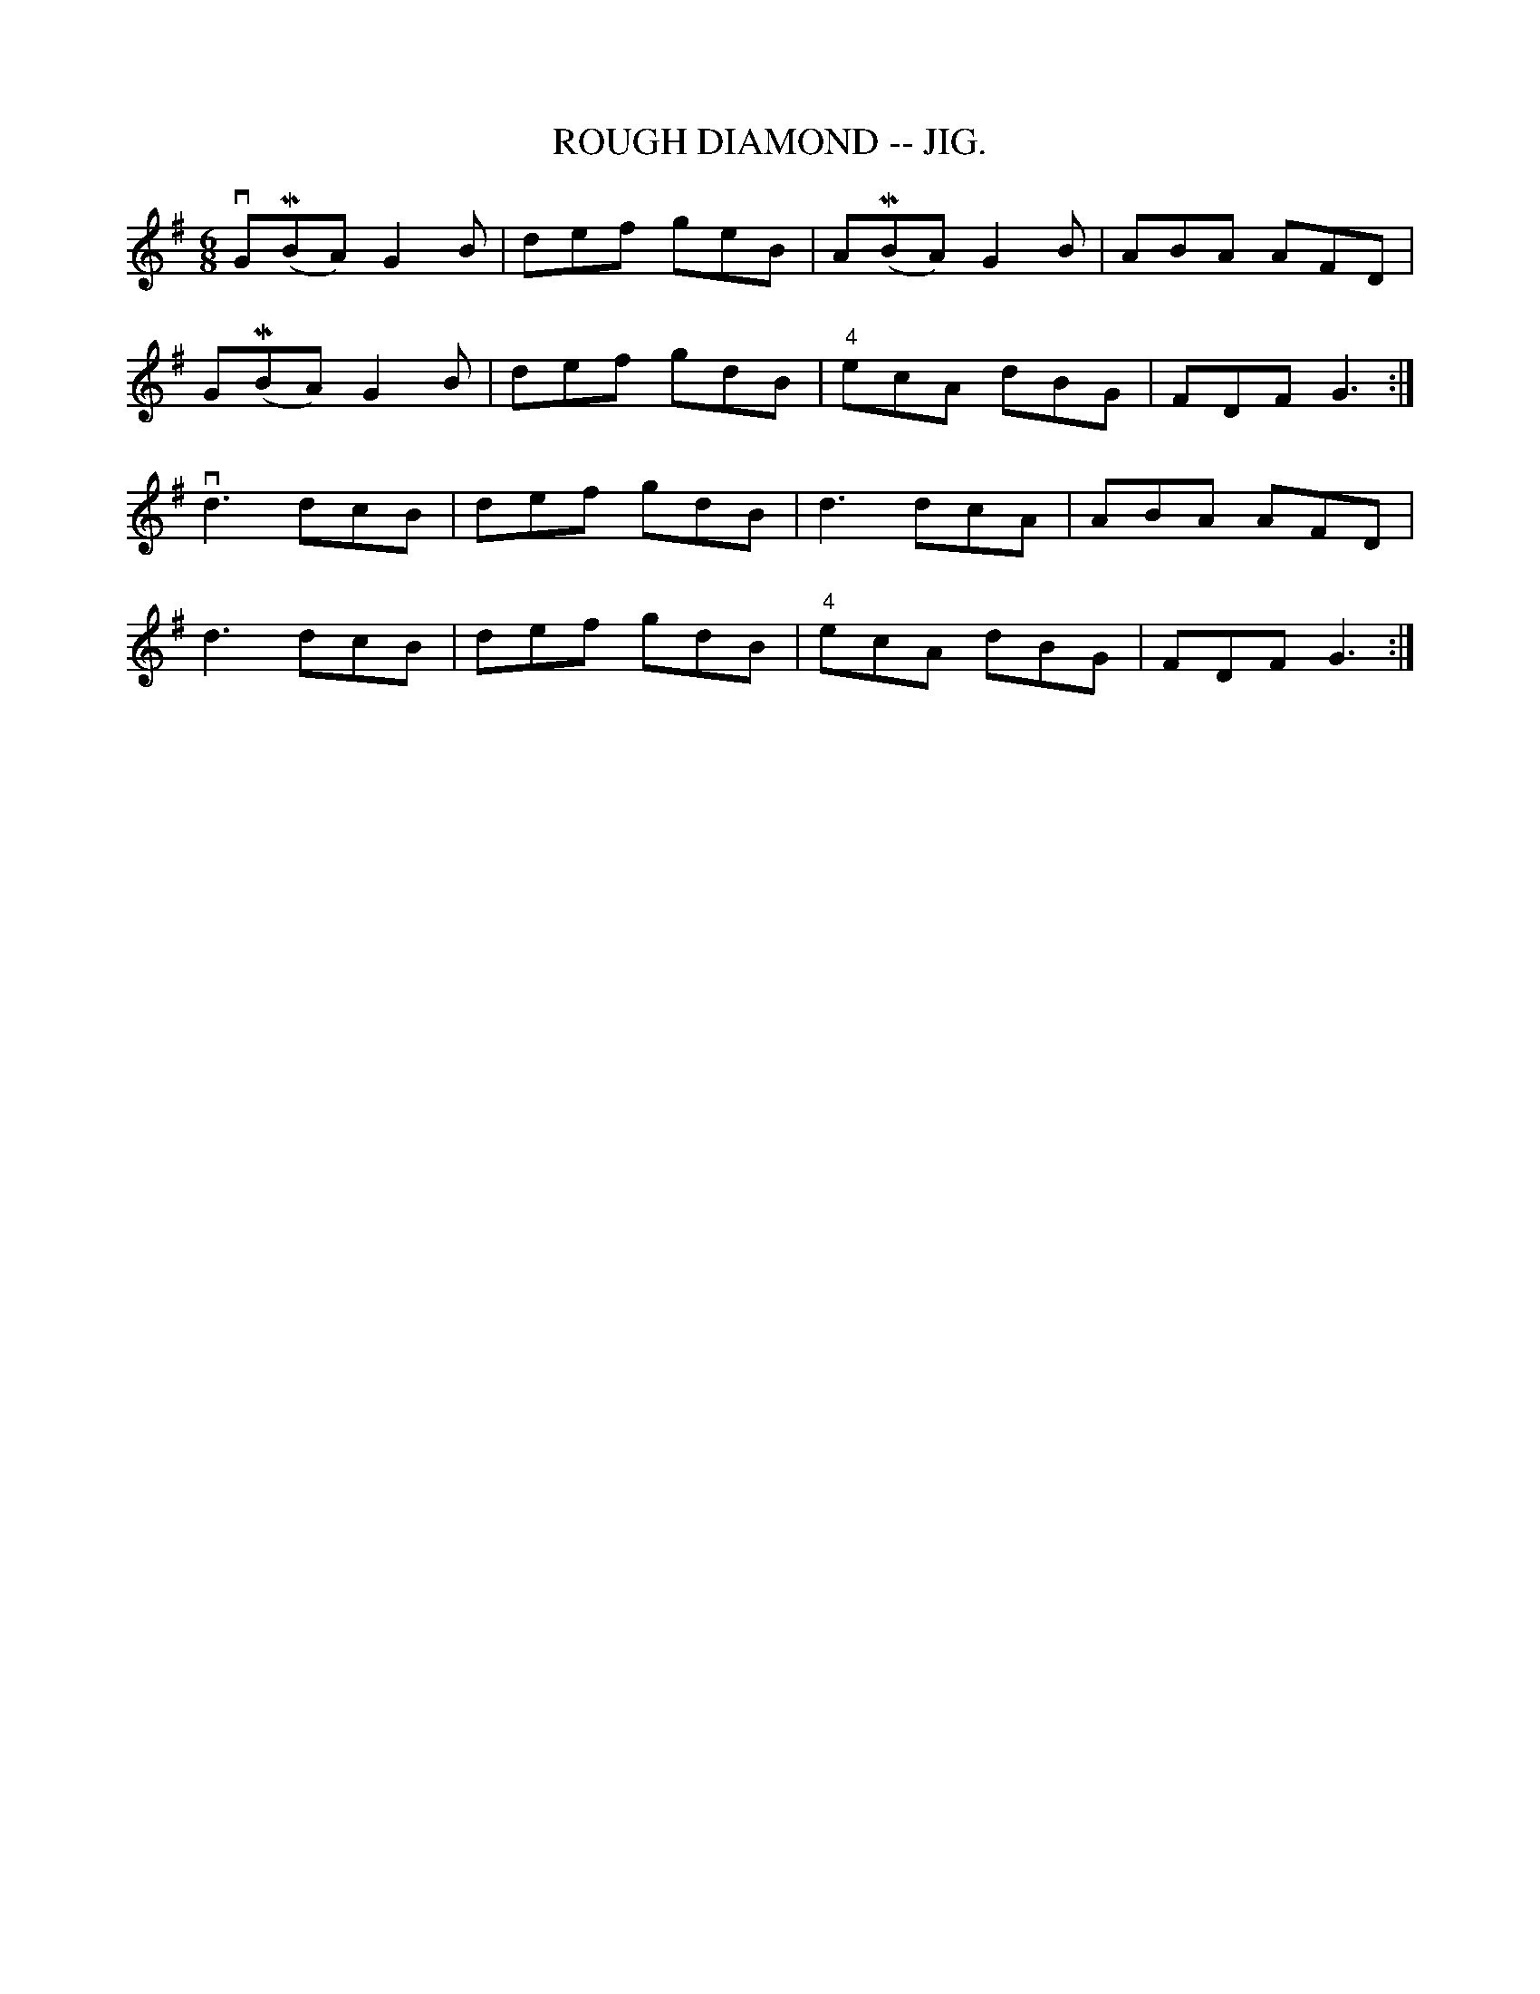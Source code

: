 X:17
T:ROUGH DIAMOND -- JIG.
R:jig
N:Version of Saddle the Pony
B:Coles pg 65.1
Z:John B. Walsh, <walsh:mat:h.ubc.ca> 5/19/02
M:6/8
L:1/8
K:G
vG(MBA) G2B|def geB|A(MBA) G2B|ABA AFD|
G(MBA) G2B|def gdB|"4"ecA dBG|FDF G3:|
kvd3 dcB|def gdB|kd3 dcA|ABA AFD|
kd3 dcB|def gdB|"4"ecA dBG|FDF G3:|
